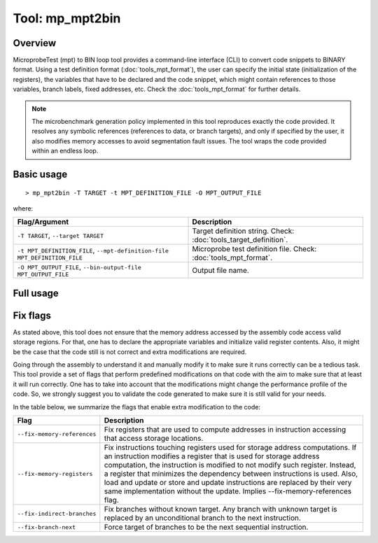 ================
Tool: mp_mpt2bin
================

--------
Overview
--------

MicroprobeTest (mpt) to BIN loop tool provides a command-line interface (CLI) to
convert code snippets to BINARY format. Using a test definition 
format (:doc:`tools_mpt_format`), the user can specify the initial state 
(initialization of the registers), the variables that have to be declared 
and the code snippet, which might contain references to those variables, 
branch labels, fixed addresses, etc. Check the :doc:`tools_mpt_format` for 
further details.

.. note::

   The microbenchmark generation policy implemented in this tool reproduces
   exactly the code provided. It resolves any symbolic 
   references (references to data, or branch targets), and only if specified
   by the user, it also modifies memory accesses to avoid segmentation fault 
   issues. The tool wraps the code provided within an endless loop. 

-----------
Basic usage
-----------

::

   > mp_mpt2bin -T TARGET -t MPT_DEFINITION_FILE -O MPT_OUTPUT_FILE

where:

========================================================================= =================================================================
Flag/Argument                                                             Description
========================================================================= =================================================================
``-T TARGET``, ``--target TARGET``                                        Target definition string. Check: :doc:`tools_target_definition`.
``-t MPT_DEFINITION_FILE``, ``--mpt-definition-file MPT_DEFINITION_FILE`` Microprobe test definition file. Check: :doc:`tools_mpt_format`.
``-O MPT_OUTPUT_FILE``, ``--bin-output-file MPT_OUTPUT_FILE``             Output file name.
========================================================================= =================================================================

----------
Full usage
----------

.. program-output:: ../../targets/generic/tools/mp_mpt2bin.py --help

---------
Fix flags
---------

As stated above, this tool does not ensure that the memory address accessed by
the assembly code access valid storage regions. For that, one has to declare 
the appropriate variables and initialize valid register contents. 
Also, it might be the case that the code still is not correct and extra
modifications are required. 

Going through the assembly to understand it and manually modify it to make 
sure it runs correctly can be a tedious task. This tool provide a set of flags
that perform predefined modifications on that code with the aim to make
sure that at least it will run correctly. One has to take into account that 
the modifications might change the performance profile of the code. So, we 
strongly suggest you to validate the code generated to make sure it is still
valid for your needs.  

In the table below, we summarize the flags that
enable extra modification to the code:

============================ =======================================================
Flag                         Description
============================ =======================================================
``--fix-memory-references``  Fix registers that are used to compute addresses in
                             instruction accessing that access storage locations.
``--fix-memory-registers``   Fix instructions touching registers used for storage
                             address computations. If an instruction modifies a 
                             register that is used for storage address computation, 
                             the instruction is modified to not modify such register.
                             Instead, a register that minimizes the dependency 
                             between instructions is used. Also, load and update
                             or store and update instructions are replaced by their
                             very same implementation without the update. Implies
                             --fix-memory-references flag. 
``--fix-indirect-branches``  Fix branches without known target. Any branch with 
                             unknown target is replaced by an unconditional branch 
                             to the next instruction. 
``--fix-branch-next``        Force target of branches to be the next sequential
                             instruction.
============================ =======================================================


